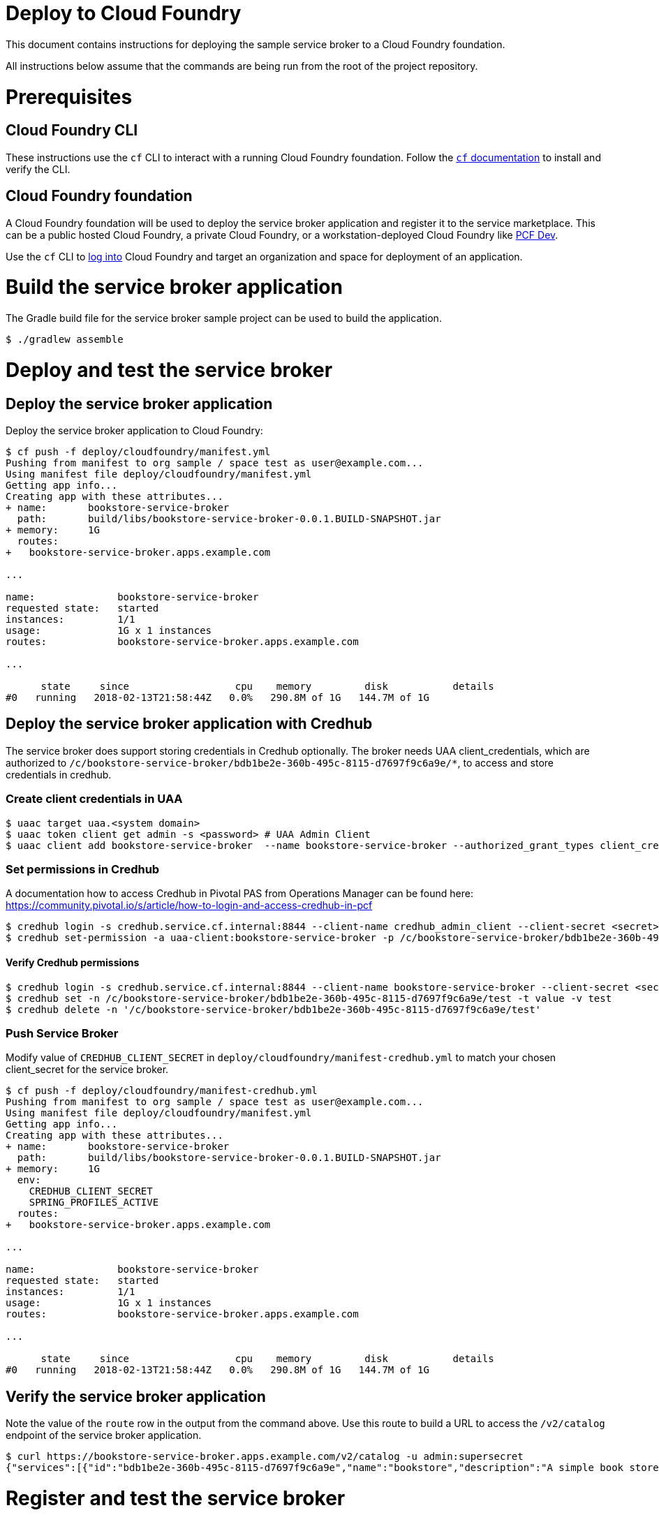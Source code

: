 = Deploy to Cloud Foundry

This document contains instructions for deploying the sample service broker to a Cloud Foundry foundation.

All instructions below assume that the commands are being run from the root of the project repository.

= Prerequisites

== Cloud Foundry CLI

These instructions use the `cf` CLI to interact with a running Cloud Foundry foundation.
Follow the https://docs.cloudfoundry.org/cf-cli/[`cf` documentation] to install and verify the CLI.

== Cloud Foundry foundation

A Cloud Foundry foundation will be used to deploy the service broker application and register it to the service marketplace.
This can be a public hosted Cloud Foundry, a private Cloud Foundry, or a workstation-deployed Cloud Foundry like https://pivotal.io/pcf-dev[PCF Dev].

Use the `cf` CLI to https://docs.cloudfoundry.org/cf-cli/getting-started.html#login[log into] Cloud Foundry and target an organization and space for deployment of an application.

= Build the service broker application

The Gradle build file for the service broker sample project can be used to build the application.

----
$ ./gradlew assemble
----

= Deploy and test the service broker

== Deploy the service broker application

Deploy the service broker application to Cloud Foundry:

----
$ cf push -f deploy/cloudfoundry/manifest.yml
Pushing from manifest to org sample / space test as user@example.com...
Using manifest file deploy/cloudfoundry/manifest.yml
Getting app info...
Creating app with these attributes...
+ name:       bookstore-service-broker
  path:       build/libs/bookstore-service-broker-0.0.1.BUILD-SNAPSHOT.jar
+ memory:     1G
  routes:
+   bookstore-service-broker.apps.example.com

...

name:              bookstore-service-broker
requested state:   started
instances:         1/1
usage:             1G x 1 instances
routes:            bookstore-service-broker.apps.example.com

...

      state     since                  cpu    memory         disk           details
#0   running   2018-02-13T21:58:44Z   0.0%   290.8M of 1G   144.7M of 1G
----

== Deploy the service broker application with Credhub

The service broker does support storing credentials in Credhub optionally. The broker needs UAA client_credentials, which are authorized to `/c/bookstore-service-broker/bdb1be2e-360b-495c-8115-d7697f9c6a9e/*`, to access and store credentials in credhub.

=== Create client credentials in UAA

----
$ uaac target uaa.<system domain>
$ uaac token client get admin -s <password> # UAA Admin Client
$ uaac client add bookstore-service-broker  --name bookstore-service-broker --authorized_grant_types client_credentials --authorities "credhub.write","credhub.read"
----

=== Set permissions in Credhub

A documentation how to access Credhub in Pivotal PAS from Operations Manager can be found here: https://community.pivotal.io/s/article/how-to-login-and-access-credhub-in-pcf

----
$ credhub login -s credhub.service.cf.internal:8844 --client-name credhub_admin_client --client-secret <secret> --skip-tls-validation
$ credhub set-permission -a uaa-client:bookstore-service-broker -p /c/bookstore-service-broker/bdb1be2e-360b-495c-8115-d7697f9c6a9e/* -o read,write,delete,read_acl,write_acl
----

==== Verify Credhub permissions
----
$ credhub login -s credhub.service.cf.internal:8844 --client-name bookstore-service-broker --client-secret <secret> --skip-tls-validation
$ credhub set -n /c/bookstore-service-broker/bdb1be2e-360b-495c-8115-d7697f9c6a9e/test -t value -v test
$ credhub delete -n '/c/bookstore-service-broker/bdb1be2e-360b-495c-8115-d7697f9c6a9e/test'
----

=== Push Service Broker

Modify value of `CREDHUB_CLIENT_SECRET` in `deploy/cloudfoundry/manifest-credhub.yml` to match your chosen client_secret for the service broker.

----
$ cf push -f deploy/cloudfoundry/manifest-credhub.yml
Pushing from manifest to org sample / space test as user@example.com...
Using manifest file deploy/cloudfoundry/manifest.yml
Getting app info...
Creating app with these attributes...
+ name:       bookstore-service-broker
  path:       build/libs/bookstore-service-broker-0.0.1.BUILD-SNAPSHOT.jar
+ memory:     1G
  env:
    CREDHUB_CLIENT_SECRET
    SPRING_PROFILES_ACTIVE
  routes:
+   bookstore-service-broker.apps.example.com

...

name:              bookstore-service-broker
requested state:   started
instances:         1/1
usage:             1G x 1 instances
routes:            bookstore-service-broker.apps.example.com

...

      state     since                  cpu    memory         disk           details
#0   running   2018-02-13T21:58:44Z   0.0%   290.8M of 1G   144.7M of 1G
----


== Verify the service broker application

Note the value of the `route` row in the output from the command above.
Use this route to build a URL to access the `/v2/catalog` endpoint of the service broker application.

----
$ curl https://bookstore-service-broker.apps.example.com/v2/catalog -u admin:supersecret
{"services":[{"id":"bdb1be2e-360b-495c-8115-d7697f9c6a9e","name":"bookstore","description":"A simple book store service","bindable":true,"plan_updateable":false,"plans":[{"id":"b973fb78-82f3-49ef-9b8b-c1876974a6cd","name":"standard","description":"A simple book store plan","free":true}],"tags":["book-store","books", "sample"]}]}
----

= Register and test the service broker

== Register to the services marketplace

Now that the application has been deployed and verified, it can be registered to the Cloud Foundry services marketplace.

=== With administrator privileges

If you have administrator privileges on Cloud Foundry, you can make the service broker available in all organizations and spaces.

The Open Service Broker API endpoints in the service broker application are secured with a basic auth username and password.
Register the service broker using the URL from above and the credentials:

----
$ cf create-service-broker bookstore admin supersecret https://bookstore-service-broker.apps.example.com
Creating service broker bookstore as admin...
OK
----

Make the service offerings from the service broker visible in the services marketplace:

----
$ cf enable-service-access bookstore
Enabling access to all plans of service bookstore for all orgs as admin...
OK
----

=== Without administrator privileges

If you do not have administrator privileges on Cloud Foundry, you can make the service broker available in a single organization and space that you have privileges in:

----
$ cf create-service-broker bookstore admin supersecret https://bookstore-service-broker.cfapps.io --space-scoped
Creating service broker bookstore in org sample / space test as user@example.com...
OK
----

== View to the services marketplace

Show the services marketplace:

----
$ cf marketplace
Getting services from marketplace in org sample / space test as user@example.com...
OK

service                       plans                 description
bookstore                     standard              A simple book store service

TIP:  Use 'cf marketplace -s SERVICE' to view descriptions of individual plans of a given service.
----

----
$ cf marketplace -s bookstore
Getting service plan information for service bookstore as user@example.com...
OK

service plan   description               free or paid
standard       A simple bookstore plan   free
----

= Use the service broker

== Create a service instance

Create an instance of a brokered service from the sample service broker:

----
$ cf create-service bookstore standard my-bookstore
Creating service instance my-bookstore in org sample / space test as user@example.com...
OK
----

Show the details of the created service instance:

----
$ cf service my-bookstore
Showing info of service my-bookstore in org sample / space test as user@example.com...

name:            my-bookstore
service:         bookstore
bound apps:
tags:
plan:            standard
description:     A simple bookstore service
documentation:
dashboard:

Showing status of last operation from service my-bookstore...

status:    create succeeded
message:
started:   2018-02-13T22:24:21Z
updated:   2018-02-13T22:24:21Z
----

== Create a service binding

Create a service binding for the service instance:

----
$ cf create-service-key my-bookstore my-bookstore-binding
Creating service key my-bookstore-binding for service instance my-bookstore as user@example.com...
OK
----

Show the details of the created service binding:

----
$ cf service-key my-bookstore my-bookstore-binding
Getting key my-bookstore-binding for service instance my-bookstore as user@example.com...

{
 "password": "b371a19a-cab3-4ee1-9675-6b6cd9493952",
 "uri": "https://bookstore-service-broker.apps.example.com/bookstore/ccd45032-5ac9-487a-a37a-506eb65b0cf9",
 "username": "55519803-3d8a-4fd4-a17e-e2096ebed9b7"
}
----

== Use a service instance

Using the URI and credentials from the service binding, you can access the book store provisioned for the service instance:

----
# add a book
$ curl https://bookstore-service-broker.apps.example.com/bookstores/ccd45032-5ac9-487a-a37a-506eb65b0cf9/books -u 55519803-3d8a-4fd4-a17e-e2096ebed9b7:b371a19a-cab3-4ee1-9675-6b6cd9493952 -H "Content-Type: application/json" -X PUT -d '{"isbn":"978-1617292545","title":"Spring Boot in Action", "author":"Craig Walls"}'

{"isbn":"978-1617292545","title":"Spring Boot in Action","author":"Craig Walls","links":{...}}%

# add another book
$ curl https://bookstore-service-broker.apps.example.com/bookstores/ccd45032-5ac9-487a-a37a-506eb65b0cf9/books -u 55519803-3d8a-4fd4-a17e-e2096ebed9b7:b371a19a-cab3-4ee1-9675-6b6cd9493952 -H "Content-Type: application/json" -X PUT -d '{"isbn":"978-1784393021","title":"Learning Spring Boot", "author":"Greg L. Turnquist"}'

{"isbn":"978-1784393021","title":"Learning Spring Boot","author":"Greg L. Turnquist","links":{...}}%

# get a list of books
$ curl https://bookstore-service-broker.apps.example.com/bookstores/ccd45032-5ac9-487a-a37a-506eb65b0cf9 -u 55519803-3d8a-4fd4-a17e-e2096ebed9b7:b371a19a-cab3-4ee1-9675-6b6cd9493952 -H "Content-Type: application/json"

{books:[{"isbn":"978-1617292545","title":"Spring Boot in Action","author":"Craig Walls","links":{...}},{"isbn":"978-1784393021","title":"Learning Spring Boot","author":"Greg L. Turnquist","links":{...}},"links":{...}}%

# remove a book
$ curl -k https://bookstore-service-broker.apps.example.com/bookstores/ccd45032-5ac9-487a-a37a-506eb65b0cf9/books/e44db6d7-506a-48e4-9446-44301dd559e6 -u 55519803-3d8a-4fd4-a17e-e2096ebed9b7:b371a19a-cab3-4ee1-9675-6b6cd9493952 -H "Content-Type: application/json" -X DELETE

{"isbn":"978-1617292545","title":"Spring Boot in Action","author":"Craig Walls","links":{...}}%
----
